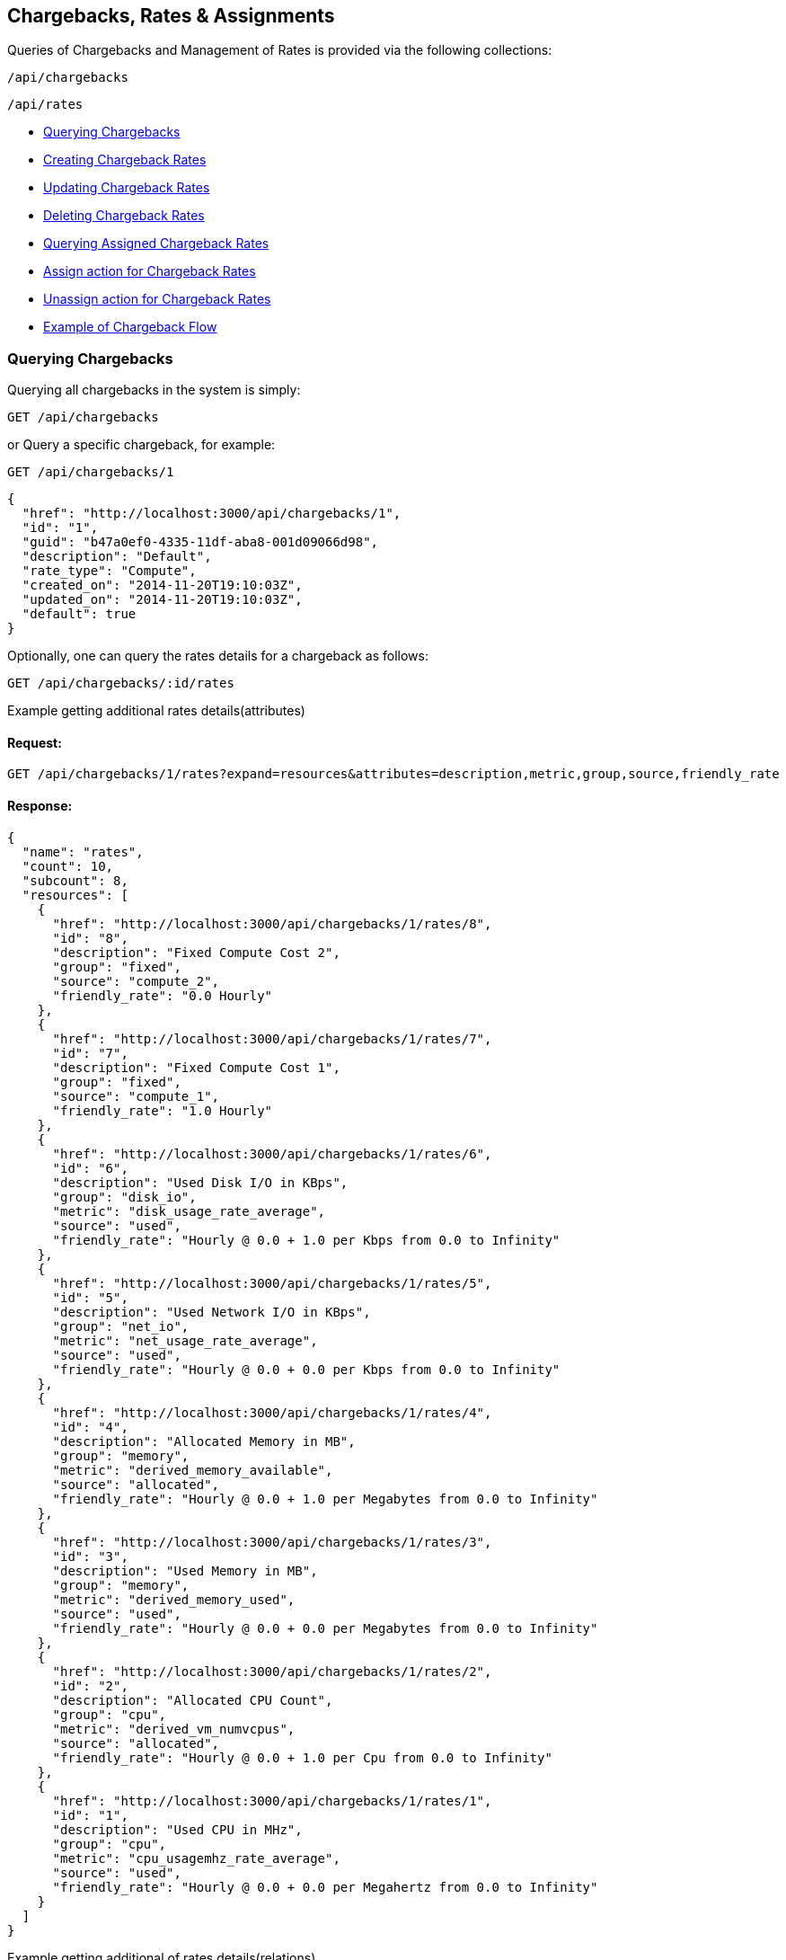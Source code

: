 [[chargebacks-rates]]
== Chargebacks, Rates & Assignments

Queries of Chargebacks and Management of Rates is provided via the following collections:

[source,data]
----
/api/chargebacks
----

[source,data]
----
/api/rates
----

* link:#querying-chargebacks[Querying Chargebacks]
* link:#creating-rates[Creating Chargeback Rates]
* link:#updating-rates[Updating Chargeback Rates]
* link:#deleting-rates[Deleting Chargeback Rates]
* link:#querying-assignments[Querying Assigned Chargeback Rates]
* link:#creating-assignments[Assign action for Chargeback Rates]
* link:#deleting-assignments[Unassign action for Chargeback Rates]
* link:#chargeback-flow[Example of Chargeback Flow]

[[querying-chargebacks]]
=== Querying Chargebacks

Querying all chargebacks in the system is simply:

----
GET /api/chargebacks
----

or Query a specific chargeback, for example:

----
GET /api/chargebacks/1
----

[source,json]
----
{
  "href": "http://localhost:3000/api/chargebacks/1",
  "id": "1",
  "guid": "b47a0ef0-4335-11df-aba8-001d09066d98",
  "description": "Default",
  "rate_type": "Compute",
  "created_on": "2014-11-20T19:10:03Z",
  "updated_on": "2014-11-20T19:10:03Z",
  "default": true
}
----

Optionally, one can query the rates details for a chargeback as follows:

----
GET /api/chargebacks/:id/rates
----

Example getting additional rates details(attributes)

==== Request:

----
GET /api/chargebacks/1/rates?expand=resources&attributes=description,metric,group,source,friendly_rate
----

==== Response:

[source,json]
----
{
  "name": "rates",
  "count": 10,
  "subcount": 8,
  "resources": [
    {
      "href": "http://localhost:3000/api/chargebacks/1/rates/8",
      "id": "8",
      "description": "Fixed Compute Cost 2",
      "group": "fixed",
      "source": "compute_2",
      "friendly_rate": "0.0 Hourly"
    },
    {
      "href": "http://localhost:3000/api/chargebacks/1/rates/7",
      "id": "7",
      "description": "Fixed Compute Cost 1",
      "group": "fixed",
      "source": "compute_1",
      "friendly_rate": "1.0 Hourly"
    },
    {
      "href": "http://localhost:3000/api/chargebacks/1/rates/6",
      "id": "6",
      "description": "Used Disk I/O in KBps",
      "group": "disk_io",
      "metric": "disk_usage_rate_average",
      "source": "used",
      "friendly_rate": "Hourly @ 0.0 + 1.0 per Kbps from 0.0 to Infinity"
    },
    {
      "href": "http://localhost:3000/api/chargebacks/1/rates/5",
      "id": "5",
      "description": "Used Network I/O in KBps",
      "group": "net_io",
      "metric": "net_usage_rate_average",
      "source": "used",
      "friendly_rate": "Hourly @ 0.0 + 0.0 per Kbps from 0.0 to Infinity"
    },
    {
      "href": "http://localhost:3000/api/chargebacks/1/rates/4",
      "id": "4",
      "description": "Allocated Memory in MB",
      "group": "memory",
      "metric": "derived_memory_available",
      "source": "allocated",
      "friendly_rate": "Hourly @ 0.0 + 1.0 per Megabytes from 0.0 to Infinity"
    },
    {
      "href": "http://localhost:3000/api/chargebacks/1/rates/3",
      "id": "3",
      "description": "Used Memory in MB",
      "group": "memory",
      "metric": "derived_memory_used",
      "source": "used",
      "friendly_rate": "Hourly @ 0.0 + 0.0 per Megabytes from 0.0 to Infinity"
    },
    {
      "href": "http://localhost:3000/api/chargebacks/1/rates/2",
      "id": "2",
      "description": "Allocated CPU Count",
      "group": "cpu",
      "metric": "derived_vm_numvcpus",
      "source": "allocated",
      "friendly_rate": "Hourly @ 0.0 + 1.0 per Cpu from 0.0 to Infinity"
    },
    {
      "href": "http://localhost:3000/api/chargebacks/1/rates/1",
      "id": "1",
      "description": "Used CPU in MHz",
      "group": "cpu",
      "metric": "cpu_usagemhz_rate_average",
      "source": "used",
      "friendly_rate": "Hourly @ 0.0 + 0.0 per Megahertz from 0.0 to Infinity"
    }
  ]
}
----


Example getting additional of rates details(relations)

==== Request:

----
GET /api/rates?expand=resources&attributes=chargeback_rate,detail_measure,detail_currency,chargeable_field,chargeback_tiers
----

==== Response:

[source,json]
----{
    "name": "rates",
    "count": 138,
    "subcount": 138,
    "pages": 1,
    "resources": [
        {
            "href": "http://localhost:3090/api/rates/544",
            "id": "544",
            "enabled": true,
            "description": "Allocated CPU Count",
            "group": "cpu",
            "source": null,
            "metric": "derived_vm_numvcpus",
            "per_time": "hourly",
            "per_unit": "cpu",
            "friendly_rate": "Hourly @ 1.0 + 0.0 per Cpu from 0.0 to Infinity",
            "chargeback_rate_id": "8",
            "created_on": "2018-06-01T11:24:52Z",
            "updated_on": "2018-06-01T11:24:52Z",
            "chargeback_rate_detail_measure_id": null,
            "chargeback_rate_detail_currency_id": "1",
            "chargeable_field_id": "3",
            "sub_metric": null,
            "chargeback_rate": {
                "id": "8",
                "guid": "52a70f67-7ab8-47a0-ba36-7808ac2449e0",
                "description": "solinux1",
                "rate_type": "Compute",
                "created_on": "2018-06-01T11:24:52Z",
                "updated_on": "2018-06-01T11:24:52Z",
                "default": false
            },
            "detail_currency": {
                "id": "1",
                "code": "USD",
                "name": "United States Dollar",
                "full_name": "United States Dollar",
                "symbol": "$",
                "unicode_hex": "36",
                "created_at": "2019-06-13T18:10:32Z",
                "updated_at": "2019-07-09T13:42:36Z"
            },
            "chargeable_field": {
                "id": "3",
                "chargeback_rate_detail_measure_id": null,
                "metric": "derived_vm_numvcpus",
                "group": "cpu",
                "source": "allocated",
                "description": "Allocated CPU Count"
            },
            "chargeback_tiers": [
                {
                    "id": "11010",
                    "chargeback_rate_detail_id": "544",
                    "start": 0.0,
                    "finish": null,
                    "fixed_rate": 1.0,
                    "variable_rate": 0.0
                }
            ],
            "actions": [
                {
                    "name": "edit",
                    "method": "post",
                    "href": "http://localhost:3090/api/rates/544"
                },
                {
                    "name": "edit",
                    "method": "patch",
                    "href": "http://localhost:3090/api/rates/544"
                },
                {
                    "name": "edit",
                    "method": "put",
                    "href": "http://localhost:3090/api/rates/544"
                },
                {
                    "name": "delete",
                    "method": "post",
                    "href": "http://localhost:3090/api/rates/544"
                },
                {
                    "name": "delete",
                    "method": "delete",
                    "href": "http://localhost:3090/api/rates/544"
                }
            ]
        },
        {
            "href": "http://localhost:3090/api/rates/510",
            "id": "510",
            "enabled": true,
            "description": "Allocated CPU Count",
            "group": "cpu",
            "source": null,
            "metric": null,
            "per_time": "hourly",
            "per_unit": "cpu",
            "friendly_rate": "Hourly @ 1.0 + 0.0 per Cpu from 0.0 to Infinity",
            "chargeback_rate_id": "7",
            "created_on": "2018-03-28T10:00:13Z",
            "updated_on": "2018-03-28T10:00:13Z",
            "chargeback_rate_detail_measure_id": null,
            "chargeback_rate_detail_currency_id": "3",
            "chargeable_field_id": "3",
            "sub_metric": null,
            "chargeback_rate": {
                "id": "7",
                "guid": "a72fd416-26ec-4aa0-bc94-0b741379dfcd",
                "description": "teamA_compute_all",
                "rate_type": "Compute",
                "created_on": "2018-03-28T10:00:13Z",
                "updated_on": "2018-03-28T10:00:13Z",
                "default": false
            },
            "detail_currency": {
                "id": "3",
                "code": "GBP",
                "name": "British Pound",
                "full_name": "British Pound",
                "symbol": "£",
                "unicode_hex": "163",
                "created_at": "2019-06-13T18:10:32Z",
                "updated_at": "2019-07-09T13:42:35Z"
            },
            "chargeable_field": {
                "id": "3",
                "chargeback_rate_detail_measure_id": null,
                "metric": "derived_vm_numvcpus",
                "group": "cpu",
                "source": "allocated",
                "description": "Allocated CPU Count"
            },
            "chargeback_tiers": [
                {
                    "id": "10115",
                    "chargeback_rate_detail_id": "510",
                    "start": 0.0,
                    "finish": 'infinity',
                    "fixed_rate": 1.0,
                    "variable_rate": 0.0
                }
            ]
        },
        {
            "href": "http://localhost:3090/api/rates/1859",
            "id": "1859",
            "enabled": true,
            "description": "My CPU allocation rate",
            "group": "cpu",
            "source": "allocated",
            "metric": null,
            "per_time": "daily",
            "per_unit": "megahertz",
            "friendly_rate": "Daily @ 2.0 + 0.0 per Megahertz from 0.0 to 1.0\nDaily @ 2.0 + 0.0 per Megahertz from 1.0 to Infinity",
            "chargeback_rate_id": "1",
            "created_on": "2020-05-26T10:34:39Z",
            "updated_on": "2020-05-26T10:34:39Z",
            "chargeback_rate_detail_measure_id": "1",
            "chargeback_rate_detail_currency_id": "5",
            "chargeable_field_id": "3",
            "sub_metric": null,
            "chargeback_rate": {
                "id": "1",
                "guid": "b47a0ef0-4335-11df-aba8-001d09066d98",
                "description": "Default",
                "rate_type": "Compute",
                "created_on": "2020-04-23T14:43:50Z",
                "updated_on": "2020-04-23T15:00:29Z",
                "default": true
            },
            "detail_measure": {
                "id": "1",
                "name": "Bytes Units",
                "units": [
                    "bytes",
                    "kilobytes",
                    "megabytes",
                    "gigabytes",
                    "terabytes"
                ],
                "units_display": [
                    "B",
                    "KB",
                    "MB",
                    "GB",
                    "TB"
                ],
                "step": 1024,
                "created_at": "2020-04-23T14:43:50Z",
                "updated_at": "2020-04-23T15:00:28Z"
            },
            "detail_currency": {
                "id": "5",
                "code": "AUD",
                "name": "Australian Dollar",
                "full_name": "Australian Dollar",
                "symbol": "$",
                "unicode_hex": null,
                "created_at": "2019-06-13T18:10:32Z",
                "updated_at": "2019-07-09T13:42:35Z"
            },
            "chargeable_field": {
                "id": "3",
                "chargeback_rate_detail_measure_id": null,
                "metric": "derived_vm_numvcpus",
                "group": "cpu",
                "source": "allocated",
                "description": "Allocated CPU Count"
            },
            "chargeback_tiers": [
                {
                    "id": "13114",
                    "chargeback_rate_detail_id": "1859",
                    "start": 0.0,
                    "finish": 1.0,
                    "fixed_rate": 2.0,
                    "variable_rate": 0.0
                },
                {
                    "id": "13115",
                    "chargeback_rate_detail_id": "1859",
                    "start": 1.0,
                    "finish": 'infinity',
                    "fixed_rate": 2.0,
                    "variable_rate": 0.0
                }
            ]
        },
        ...
----


[[creating-rates]]
=== Creating Chargeback Rates

Creating a Chargeback Rate is done by posting a new resource or _create_ action to the
rates collection.

Example follows:

==== Request:

----
POST /api/rates
----

[source,json]
----
{
  "per_time" : "daily",
  "chargeback_rate_id" : "1",
  "chargeable_field_id" : "1",
  "description": "My CPU allocation rate",
  "group" : "cpu",
  "per_unit" : "megahertz",
  "source" : "allocated",
  "chargeback_tiers": [
       {
          "start": 0.0,
          "finish": "infinity",
          "fixed_rate": 2.0,
          "variable_rate": 0.0
        }
   ]
}
----

==== Response:

[source,json]
----
{
    "results": [
        {
            "href": "http://localhost:3090/api/rates/1866",
            "id": "1866",
            "enabled": true,
            "description": "My CPU allocation rate",
            "group": "cpu",
            "source": "allocated",
            "metric": null,
            "per_time": "daily",
            "per_unit": "megahertz",
            "friendly_rate": "Daily @ 2.0 + 0.0 per MHz from 0.0 to Infinity",
            "chargeback_rate_id": "1",
            "created_on": "2020-05-28T13:28:15Z",
            "updated_on": "2020-05-28T13:28:15Z",
            "chargeback_rate_detail_measure_id": null,
            "chargeback_rate_detail_currency_id": null,
            "chargeable_field_id": "1",
            "sub_metric": null
        }
    ]
}
----

[NOTE]
====
Please refer to the link:../appendices/resource_attributes.html#chargeback-rates[Resource Attributes]
page for a list of available attributes when creating Chargeback Rates.
====

[[updating-rates]]
=== Updating Chargeback Rates

Updating rates can be done by posting *edit* actions on the rates resource.

==== Request:

----
POST /api/rates/16
----

[source,json]
----
{
  "action" : "edit",
  "resource" : { "description" : "Allocated NICs", "per_time": "hourly" }
}
----

==== Response:

[source,json]
----
{
    "href": "http://localhost:3090/api/rates/1800",
    "id": "1800",
    "description": "Allocated NICs",
    "per_time": "hourly",
    "chargeback_rate_id": "1",
    "chargeable_field_id": "3",
    "enabled": true,
    "group": "net_io",
    "source": null,
    "metric": null,
    "per_unit": "cpu",
    "friendly_rate": "Hourly @ 2.0 + 0.0 per Cpu from 0.0 to Infinity",
    "created_on": "2020-04-23T15:00:29Z",
    "updated_on": "2020-05-28T13:24:33Z",
    "chargeback_rate_detail_measure_id": "1",
    "chargeback_rate_detail_currency_id": "5",
    "sub_metric": null
}
----


[[deleting-rates]]
=== Deleting Chargeback Rates

Deleting Chargeback Rates can be done via either the *delete* post action or the DELETE HTTP method.

==== Request:

----
POST /api/rates/16
----

[source,json]
----
{
  "action" : "delete"
}
----

==== Response:

[source,json]
----
{
  "success": true,
  "message": "rates id: 16 deleting",
  "href": "http://localhost:3000/api/rates/16"
}
----

or simply:

----
DELETE /api/rates/16
----

[[querying-assignments]]
=== Querying Assigned Chargeback Rates

==== Assigned chargeback rates on single rate:
----
GET /api/chargebacks/16?attributes=assigned_to
----

==== Response:

[source,json]
----
{
    "href": "http://localhost:3090/api/chargebacks/2",
    "id": "2",
    "guid": "7d7aaf20-5214-11df-a888-001d09066d98",
    "description": "Default",
    "rate_type": "Storage",
    "created_on": "2019-08-07T16:48:04Z",
    "updated_on": "2020-04-20T13:27:07Z",
    "default": true,
    "assigned_to": [
        {
            "tag": {
                "href": "http://localhost:3090/api/tags/48",
                "name": "finance",
                "category": "department"
            }
        },
        {
            "tag": {
                "href": "http://localhost:3090/api/tags/26",
                "name": "test",
                "category": "environment"
            }
        }
    ]
}
----

==== Assigned chargeback rates on collection:
----
GET /api/chargebacks?expand=resources&attributes=assigned_to
----

==== Response:

[source,json]
----
{
    "name": "chargebacks",
    "count": 10,
    "subcount": 2,
    "subquery_count": 2,
    "pages": 1,
    "resources": [
        {
            "href": "http://localhost:3090/api/chargebacks/1",
            "id": "1",
            "guid": "b47a0ef0-4335-11df-aba8-001d09066d98",
            "description": "Default",
            "rate_type": "Compute",
            "created_on": "2019-08-07T16:48:04Z",
            "updated_on": "2020-05-13T09:36:21Z",
            "default": true,
            "assigned_to": [
                {
                    "object": {
                        "id": "1",
                        "name": "Enterprise",
                        "description": "Enterprise Root Object",
                        "created_on": "2017-10-06T16:35:32Z",
                        "updated_on": "2017-10-06T16:35:32Z",
                        "settings": null
                    }
                }
            ]
        },
        {
            "href": "http://localhost:3090/api/chargebacks/2",
            "id": "2",
            "guid": "7d7aaf20-5214-11df-a888-001d09066d98",
            "description": "Default",
            "rate_type": "Storage",
            "created_on": "2019-08-07T16:48:04Z",
            "updated_on": "2020-05-13T09:36:21Z",
            "default": true,
            "assigned_to": [
                {
                    "object": {
                        "id": "31",
                        "type": "ManageIQ::Providers::Vmware::InfraManager::Storage",
                        ...

                    }
                },
                {
                    "object": {
                        "id": "19",
                        "type": "ManageIQ::Providers::Vmware::InfraManager::Storage"
                         ...
                    }
                },
                {
                    "object": {
                        "id": "27",
                        "type": "ManageIQ::Providers::Vmware::InfraManager::Storage"
                         ...
                    }
                },
                {
                    "object": {
                        "id": "14",
                        "type": "ManageIQ::Providers::Vmware::InfraManager::Storage"
                        ...
                    }
                }
            ]
        }
    ]
}
----

[[creating-assignments]]
=== Assign action for Chargeback Rates
Assignments could be done for two rate types: "Compute" and "Storage".
There are few assignments type under each rates type:

==== "Compute" Rate Type
- link:#enterprise[Enterprise]
- link:#providers[Selected Providers]
- link:#clusters[Selected Clusters]
- link:#tagged-vms[Tagged VMs and Instances]
- link:#containers[Tagged Container Images]
- link:#labels[Labeled Container Images]
- link:#tenants[Tenants]

==== "Storage" Rate Type
- link:#enterprise-storage[Enterprise]
- link:#data-stores[Selected Datastores]
- link:#tagged-data-stores[Tagged Datastores]
- link:#tenants-storage[Tenants]



Example (chargebacks collection) - assign storage to chargeback rate with id 2 :
[source,json]
----
{
    "action" : "assign",
    "assignments" : [
        {
            "chargeback":
            {
                "id" : 2
            },
            "resource":
            {
                "href": "http://localhost:3090/api/data_stores/12"
            }
        }
    ]
}
----

==== Response:

[source,json]
----
{
    "success": true,
    "message": "Rates assigned successfully",
    "result": [
        {
            "chargeback": {
                "href": "http://localhost:3090/api/chargebacks/2",
                "description": "Default"
            },
            "resource": {
                "href": "http://localhost:3090/api/data_stores/12",
                "name": "EXPORT"
            }
        }
    ]
}
----



=== Basic Template for single chargeback request
----
POST /api/chargebacks/<chargeback_id>
----

[source,json]
----
{
    "action" : "assign",
    "assignments" : [
        {
            <resource>
        }
    ]
}
----

=== Basic Template for chargebacks collection request
----
POST /api/chargebacks
----

[source,json]
----
{
    "action" : "assign",
    "assignments" : [
        {
            "chargeback":
            {
                <chargeback>
            },
            <resource>
        }
    ]
}
----
`<chargeback>` is same for all types of assignments.
For `<chargeback>` can be used `href` or `id`:

- `{"href": "http://localhost:3090/api/chargebacks/1"}`
- `{"id": "1"}`

`<resource>` can be different across types of assignments - formats
are described in next section.


[[enterprise]]
=== Enterprise
`<resource>:`
----
"href": "http://localhost:3090/api/enterprises/1"
----

```
POST /api/chargebacks
```

[source,json]
----
{
    "action" : "assign",
    "assignments" : [
        {
            "chargeback":
            {
                "id" : 2
            },
            "resource":
            {
                "href": "http://localhost:3090/api/enterprises/1"
            }
        }
    ]
}
----
Response
[source,json]
----
{
    "success": true,
    "message": "Rates assigned successfully",
    "result": [
        {
            "chargeback": {
                "href": "http://localhost:3090/api/chargebacks/2",
                "description": "Default"
            },
            "resource": {
                "href": "http://localhost:3090/api/enterprises/1",
                "name": "Enterprise"
            }
        }
    ]
}
----



[[providers]]
=== Selected Providers
`<resource>:`
----
"href": "http://localhost:3090/api/enterprises/1"
----

[[clusters]]
=== Selected Clusters
`<resource>:`
----
"href": "http://localhost:3090/api/clusters/1"
----

[[tagged-vms]]
=== Tagged VMs and Instances
Identification can be done by tag's name and tag's category, by `id` or by
`href`.

`assignment_prefix` is string which partly determines type of assignment.
In this case for "VMs and Instances" value for `assignment_prefix` is `vm`.

`<resource>:`
----
- "tag": {
            "category" : "department",
            "name" : "finance",
            "assignment_prefix": "vm"
         }
- "tag": {
            "id" : 28,
            "assignment_prefix": "vm"
         }
- "tag": {
            "href" : 'http://localhost:3090/api/tags/28,
            "assignment_prefix": "vm"
         }
----

Request

```
POST /api/chargebacks
```

----
{
  "action" : "assign",
  "assignments" : [
   {
       "chargeback": { "id" : 1},
       "tag": { "category" : "department", "name" : "finance", "assignment_prefix": "vm" }
     },
     {
       "chargeback": { "id" : 1},
       "tag": { "id" : 2}
     },
     {
       "chargeback": { "id" : 3},
       "tag": { "href" : "http://localhost:3090/api/tags/28", "assignment_prefix": "vm" }
     }
  ]
}
----


[[containers]]
=== Tagged Container Images
Identification can be done by tag's name and tag's category, by `id` or by
`href`.

`assignment_prefix` is string which partly determines type of assignment.
- In this case for "Container Images" value for `assignment_prefix` is `container_image`

`<resource>:`
----
"tag":
{
    "category" : "department",
    "name" : "finance",
    "assignment_prefix": "container_image"
}
----
or
----
"tag":
{
    "id" : 28,
    "assignment_prefix": "container_image"
}
----
or
----
"tag":
{
    "href" : 'http://localhost:3090/api/tags/28,
    "assignment_prefix": "container_image"
}
----


Request

```
POST /api/chargebacks
```

----
{
  "action" : "assign",
  "assignments" : [
   {
       "chargeback": { "id" : 1},
       "tag": { "category" : "department", "name" : "finance", "assignment_prefix": "vm" }
     },
     {
       "chargeback": { "id" : 1},
       "tag": { "id" : 2}
     },
     {
       "chargeback": { "id" : 3},
       "tag": { "href" : "http://localhost:3090/api/tags/28", "assignment_prefix": "vm" }
     }
  ]
}
----

[[labels]]
=== Labeled Container Images
`<resource>:`
```
"href": "http://localhost:3090/api/container_images/934/custom_attributes/30331"
```
This resource represents custom attributes on container images, so called "labels".


Request
----
POST /api/chargebacks
----
----
{
  "action" : "assign",
    "assignments" :
    [
      {
        "chargeback": { "id" : 1},
        "resource": { "href": "http://localhost:3090/api/container_images/934/custom_attributes/30331" }
      },
      {
        "chargeback": { "id" : 1},
        "resource": { "href": "http://localhost:3090/api/container_images/934/custom_attributes/30324" }
      }
    ]
}
----


[[tenants]]
=== Tenants
`<resource>:`
```
"href": "http://localhost:3090/api/tenants/1"
```
Example

Request
----
POST /api/chargebacks
----
----
{
    "action" : "assign",
    "assignments" : [
        {
            "chargeback": {
                "id" : 2
            },
            "resource": {
                "href": "http://localhost:3090/api/tenants/1"
            }
        },
        {
            "chargeback": {
                "id" : 2
            },
            "resource": {
                "href": "http://localhost:3090/api/tenants/2"
            }
        }
    ]
}
----
Response
----
{
    "success": true,
    "message": "Rates assigned successfully",
    "result": [
        {
            "chargeback": {
                "href": "http://localhost:3090/api/chargebacks/2",
                "description": "Default"
            },
            "resource": {
                "href": "http://localhost:3090/api/tenants/1",
                "name": "My Company"
            }
        },
        {
            "chargeback": {
                "href": "http://localhost:3090/api/chargebacks/2",
                "description": "Default"
            },
            "resource": {
                "href": "http://localhost:3090/api/tenants/2",
                "name": "OpenStack Cloud Provider OpenStack"
            }
        }
    ]
}
----

[[enterprise-storage]]
=== Enterprise
`<resource>:`
----
"resource" :
{
    href": "http://localhost:3090/api/enterprises/1"
}
----

Request
```
POST /api/chargebacks
```

[source,json]
----
{
    "action" : "assign",
    "assignments" : [
        {
            "chargeback":
            {
                "id" : 2
            },
            "resource":
            {
                "href": "http://localhost:3090/api/enterprises/1"
            }
        }
    ]
}
----

[[data_stores]]
=== Selected Datastores
`<resource>:`
----
"resource":
{
    "href": "http://localhost:3090/api/enterprises/1"
}
----

Example

Request
----
POST /api/chargebacks
----

[source,json]
----
{
    "action" : "assign",
    "assignments" : [
        {
            "chargeback" :
            {
                "id" : 2
            },
            "resource" :
            {
                "href" : "/api/data_stores/1"
            }
        }
    ]
}
----
Response
[source,json]
----
{
    "success": true,
    "message": "Rates assigned successfully",
    "result": [
        {
            "chargeback": {
                "href": "http://localhost:3090/api/chargebacks/2",
                "description": "Default"
            },
            "resource": {
                "href": "http://localhost:3090/api/data_stores/1",
                "name": "Shared-NFS"
            }
        }
    ]
}
----


[[tagged-data-stores]]
=== Tagged Datastores
`<resource>:`

[source,json]
----
"tag":
{
    "href": "http://localhost:3090/api/tags/26",
    "assignment_prefix": "storage"
}
----
or
[source,json]
----
"tag":
{
    "category" : "department",
    "name" : "finance",
    "assignment_prefix": "storage"
}
----
or
[source,json]
----
"tag":
{
    "id" : "26",
    "assignment_prefix": "storage"
}
----

Example

Request
----
POST /api/chargebacks
----
[source,json]
----
{
    "action" : "assign",
    "assignments" : [
        {
            "tag": {
                "category" : "department",
                "name" : "finance",
                "assignment_prefix": "storage"
            }
        }
    ]
}
----

Response
[source,json]
----
{
    "success": true,
    "message": "Rates assigned successfully",
    "result": [
        {
            "chargeback": {
                "href": "http://localhost:3090/api/chargebacks/2",
                "description": "Default"
            },
            "tag": {
                "href": "http://localhost:3090/api/tags/48",
                "name": "finance",
                "category": "department",
                "assignment_prefix": "storage"
            }
        }
    ]
}
----

[[tenants-storage]]
=== Tenants

`<resource>:`
```
"href": "http://localhost:3090/api/tenants/1"
```

Request
----
POST /api/chargebacks
----
[source,json]
----
{
    "action" : "assign",
    "assignments" : [
        {
            "chargeback": {
                "id" : 2
            },
            "resource": {
                "href": "http://localhost:3090/api/tenants/1"
            }
        },
        {
            "chargeback": {
                "id" : 2
            },
            "resource": {
                "href": "http://localhost:3090/api/tenants/2"
            }
        }
    ]
}
----
Response
[source,json]
----
{
    "success": true,
    "message": "Rates assigned successfully",
    "result": [
        {
            "chargeback": {
                "href": "http://localhost:3090/api/chargebacks/2",
                "description": "Default"
            },
            "resource": {
                "href": "http://localhost:3090/api/tenants/1",
                "name": "My Company"
            }
        },
        {
            "chargeback": {
                "href": "http://localhost:3090/api/chargebacks/2",
                "description": "Default"
            },
            "resource": {
                "href": "http://localhost:3090/api/tenants/2",
                "name": "OpenStack Cloud Provider OpenStack"
            }
        }
    ]
}
----



[[deleting-assignments]]
=== Unassign action for Chargeback Rates
Unassign action has same signature as assign action and action is 'unassign'.

Example

Request

----
POST
----
[source,json]
----
{
  "action" : "unassign",
  "assignments" : [
     {
       "chargeback": { "id" : 3},
       "tag": { "category" : "prov_max_retirement_days", "name" : "30", "assignment_prefix": "vm" }
     }
  ]
}
----


[[chargeback-flow]]
=== Example of Chargeback Flow

* link:#create-report[Create Chargeback Report]
* link:#creating-chargeback-rates[Create Chargeback Rates]
* link:#assign-rates[Assign Chargeback Rates]
* link:#run-report[Run Chargeback Report]
* link:#report-results[Results of Chargeback Report]

[[create-report]]
=== Create Chargeback Report

----
POST api/reports
----

----
{
  "action" : "import",
  "resource" : {
    "report" : {
        "rpt_group"  : "Custom",
        "rpt_type"   : "Custom",
        "menu_name"  : "Chargeback Flow Example",
        "col_order"  : ["vm_name", "display_range", ..],
        "cols"       : ["start_date", "display_range", "vm_name", ..],
        "headers"    : ["VM Name", "Date Range", ..],
        "title"      : "Chargeback Flow Example",
        "db"         : "ChargebackVm",
        "group"      : "y",
        "sortby"     : ["vm_name", "start_date"],
        "template_type" : "report",
        "order"         : "Ascending",
        "db_options" : {
            "rpt_type" : "ChargebackVm",
            "options"  : {
               <report_options>
            }
        }
    },
    "options" : { "save" : true }
  }
}
----

Attribute `"report"` contains JSON with report definition which can be obtained by exporting a chargeback report.

- `db` is type of report for chargeback purposes. Possible values are `ChargebackVm, ChargebackContainerProject, ChargebackContainerImage`.

==== Chargeback Report Options
Chargeback Report Options are present on index `options` in request json.
There are also some options about filtering and grouping which are described in this section.
Default attributes are described first and then
there is explanation of attributes according to chargeback type of report(attribute `db`).

Example Request with `options`
----
POST /api/chargebacks
----

----
"db_options" : {
        "rpt_type" : "ChargebackVm",
        "options"  : {
            "interval" : "monthly",
            "interval_size" : 12,
            "end_interval_offset" : 1,
            "tenant_id" : "1",
            "method_for_allocated_metrics" : "max",
            "include_metrics:" : true,
            "cumulative_rate_calculation" : false,
            "groupby" : "date",
            "groupby_tag" : null,
            "groupby_label" : null
        }
}
...,
----
- `method_for_allocated_metrics` - `max` or `avg`
- `include_metrics` - `true` or `false` - enable/disable whether to include metrics data, when disable
    it uses current values of metric data or charged resources

- `cumulative_rate_calculation` - `true` or `false`
enable/disable cumulative calculation for tagged resources
- `interval` is which time detail is used for the report. Possible values are `monthly, weekly, daily`

Metric data for chargeback report are taken from this interval:

 `<Time.now-interval_size,  Time.now-end_interval_offset>`

- `interval_size, end_interval_offset` - attributes in `options`. there is used unit according to interval parameter, for example: when
interval is "daily" then `interval_size=3` and `end_interval_offset=2` mean that generated report will be based on metrics
starting 3 days ago to 1 day ago.


Request
----
POST /api/chargebacks
----

----
"report" : {
    "db_options" : {
        "options" : {
            ...
        }
    },
    ...
}
----

=== Filtering according to resource
This is part of json used in request below.

Each section lists possible options to filter according to resource's type.
There are used `ids` for identification each type of resource and
and those `ids` are used in attributes according to type of resources. Name of attributes can be find in following sections.
Attributes are located in json for request(example with tenant) on indexes `report, db_options and options`:

Request
----
POST /api/chargebacks
----

----
"report" : {
    "db_options" : {
        "options" : {
            "tenant_id" : 1,
            ...
        }
    },
    ...
}
----

===== Chargeback for VMs (db=ChargebackVm)

`tenant_id` - Tenant id

or

`owner` - `userid` of user which owns VMs.

Request
----
POST /api/chargebacks
----

----
"report" : {
    "db_options" : {
        "options" : {
            "owner" : "admin",
            ...
        }
    },
    ...
}
----

or

`tag` - tag_path of tag

Request
----
POST /api/chargebacks
----

----
"report" : {
    "db_options" : {
        "options" : {
            "tag" : "/managed/prov_max_cpu/2",
            ...
        }
    },
    ...
}
----


===== Chargeback for Projects (db=ChargebackContainerProject)

`tag` - tag_path of tag

Request
----
POST /api/chargebacks
----

----
"report" : {
    "db_options" : {
        "options" : {
            "tag" : "/managed/prov_max_cpu/2",
            ...
        }
    },
    ...
}
----

or

`provider_id` - "all" or Openshift Provider id

`entity_id` - "all" or Container Project id

----
"report" : {
    "db_options" : {
        "options" : {
            "provider_id" : "41",
            "entity_id" : "21",
            ...
        }
    },
    ...
}
----

===== Chargeback for Container Images (db=ChargebackContainerImage)

`provider_id` - "all" or Openshift Provider id

`entity_id` - "all" or Container Image id

Request
----
POST /api/chargebacks
----

----
"report" : {
    "db_options" : {
        "options" : {
            "provider_id" : "all",
            "entity_id" : "all",
            ...
        }
    }
}
----


=== Grouping Report Options

===== Chargeback for VMs (db=ChargebackVm)

`groupby` - specifies a grouping option

Possible values for `groupby`:

`date` - grouping by date and Vms

`date-only` - grouping only by date

`tenant` - grouping by tenants

`tag`     - name of tag category  -
attribute `groupby_tag` needs to be also specified. Values for `groupby_tag` are names of tag category which
can be retrieved in `resources`
----
GET
/api/categories?expand=resources&attributes=name
----

===== Chargeback for Projects (db=ChargebackContainerProject)

`groupby` - specifies a grouping option

Possible values for `groupby`:

`date` - grouping by date and container projects

`date-only` - grouping only by date

`project` - grouping by container projects

`tag`     - - name of tag category  -
attribute `groupby_tag` needs to be also specified. Values for `groupby_tag` are names of tag category which
can be retrieved in `resources`

----
GET
/api/categories?expand=resources&attributes=name
----


===== Chargeback for Container Images (db=ChargebackContainerImage)

`groupby` - specifies a grouping option

Possible values for `groupby`:

`date` - grouping by date and containers

`date-only` - grouping only by date

`project` - grouping by container images

`label` - grouping by container labels and when this value is set - attribute `groupby_tag` needs to be also specified. Values for `groupby_tag` are names of labels which
can be retrieved by `api/container_images/:id/custom_attributes` endpoint (attribute=name) for single container image.

Example request
----
GET
/api/container_images/934/custom_attributes?expand=resources&attributes=name&filter[]=section=docker_labels
----

Response

[source,json]
----
{
    "name": "custom_attributes",
    "count": 2041860,
    "subcount": 11,
    "subquery_count": 11,
    "pages": 1,
    "resources": [
        {
            "href": "http://localhost:3090/api/container_images/934/custom_attributes/30322",
            "name": "build-date",
            "id": "30322"
        },
        {
            "href": "http://localhost:3090/api/container_images/934/custom_attributes/30324",
            "name": "architecture",
            "id": "30324"
        }
    ],
    ...
}
----

[[example-create-chargeback-report]]
==== Example of request to create chargeback report

Request
----
POST /api/chargebacks
----

[source,json]
----
{
  "action" : "import",
  "resource" : {
    "report" : {
        "rpt_group"  : "Custom",
        "rpt_type"   : "Custom",
        "menu_name"  : "Chargeback Flow Example 1",
        "col_order"  : ["vm_name", "display_range", "chargeback_rates", "memory_allocated_metric", "memory_allocated_cost", "memory_allocated_rate", "memory_cost"],
        "cols"       : ["start_date", "display_range", "vm_name", "chargeback_rates", "memory_allocated_metric", "memory_allocated_cost", "memory_allocated_rate", "memory_cost"],
        "headers"    : ["VM Name", "Date Range", "Chargeback Rates", "Memory Allocated over Time Period", "Memory Allocated Cost" , "Memory Allocated Rate","Memory Total Cost"],
        "title"      : "Chargeback Flow Example 1",
        "db"         : "ChargebackVm",
        "group"      : "y",
        "sortby"     : ["vm_name", "start_date"],
        "template_type" : "report",
        "order"         : "Ascending",
        "db_options" : {
            "rpt_type" : "ChargebackVm",
            "options"  : {
                "interval" : "monthly",
                "interval_size" : 12,
                "end_interval_offset" : 1,
                "tenant_id" : "1",
                "method_for_allocated_metrics" : "max",
                "include_metrics:" : true,
                "cumulative_rate_calculation" : false,
                "groupby" : "date",
                "groupby_tag" : null,
                "groupby_label" : null
            }
        }
    },
    "options" : { "save" : true }
  }
}
----


Response
[source,json]
----
{
    "results": [
        {
            "success": true,
            "message": "Imported Report: [Chargeback Flow Example 1]",
            "result": {
                "id": "553",
                "name": "Chargeback Flow Example 1",
                "title": "Chargeback Flow Example 1",
                "rpt_group": "Custom",
                "rpt_type": "Custom",
                "priority": null,
                "db": "ChargebackVm",
                "cols": [
                    "start_date",
                    "display_range",
                    "vm_name",
                    "chargeback_rates",
                    "memory_allocated_metric",
                    "memory_allocated_cost",
                    "memory_allocated_rate",
                    "memory_cost"
                ],
                "include": null,
                "col_order": [
                    "vm_name",
                    "display_range",
                    "chargeback_rates",
                    "memory_allocated_metric",
                    "memory_allocated_cost",
                    "memory_allocated_rate",
                    "memory_cost"
                ],
                "headers": [
                    "VM Name",
                    "Date Range",
                    "Chargeback Rates",
                    "Memory Allocated over Time Period",
                    "Memory Allocated Cost",
                    "Memory Allocated Rate",
                    "Memory Total Cost"
                ],
                "conditions": null,
                "order": "Ascending",
                "sortby": [
                    "vm_name",
                    "start_date"
                ],
                "group": "y",
                "graph": null,
                "dims": null,
                "created_on": "2020-05-19T12:16:31Z",
                "updated_on": "2020-05-19T12:16:31Z",
                "filename": null,
                "file_mtime": null,
                "categories": null,
                "timeline": null,
                "template_type": "report",
                "where_clause": null,
                "db_options": {
                    "rpt_type": "ChargebackVm",
                    "options": {
                        "interval": "monthly",
                        "interval_size": 12,
                        "end_interval_offset": 1,
                        "tenant_id": "1",
                        "method_for_allocated_metrics": "max",
                        "include_metrics:": true,
                        "cumulative_rate_calculation": false,
                        "groupby": "date",
                        "groupby_tag": null,
                        "groupby_label": null
                    }
                },
                "generate_cols": null,
                "generate_rows": null,
                "col_formats": null,
                "tz": null,
                "time_profile_id": null,
                "display_filter": null,
                "col_options": null,
                "rpt_options": null,
                "miq_group_id": "2",
                "user_id": "1"
            }
        }
    ]
}
----

[[creating-chargeback-rates]]
=== Create Chargeback Rates
Chargeback rate is complex structure. Create chargeback rate requires two endpoints:
`/api/chargebacks` and `/api/rates`. Endpoint `/api/chargebacks` manage top level rate entity
which aggregate other relations like rate details(`api/rates`), currencies(`api/currencies`),
measures(`api/measures`), chargeable_fields(`api/chargeable_fields`) and chargeback tiers.
This entity is also used to link:#assign-rates[assigning rates] to any resource.

=== Create Chargebacks (top-level rate entity)

Request
----
POST /api/chargebacks
----
[source,json]
----
{
  "guid" : "daily",
  "description" : "1",
  "rate_type" : "Compute"
}
----

Response
[source,json]
----
{
    "results": [
        {
            "href": "http://localhost:3090/api/chargebacks/14",
            "id": "14",
            "guid": "daily",
            "description": "1",
            "rate_type": "Compute",
            "created_on": "2020-05-26T12:15:51Z",
            "updated_on": "2020-05-26T12:15:51Z",
            "default": false
        }
    ]
}
----

Now we need to create rate details(`api/rates`) which includes chargebable_fields, currenies, measures and tiers.
It is also important assign rate details to chargeback top level entity by `chargeback_rate` attribute.

Request
----
POST /api/rates
----
[source,json]
----
{
  "per_time" : "daily",
  "chargeback_rate" : {"href": "http://localhost:3090/api/chargebacks/14"},
  "chargeable_field_id" : "1",
  "description": "My CPU allocation rate",
  "group" : "cpu",
  "per_unit" : "megahertz",
  "source" : "allocated",
  "chargeback_rate_detail_measure_id": 1,
  "detail_currency" : {"id": 5},
  "detail_measure" : {"href": "http://localhost:3090/api/measures/3"},
  "chargeable_field" : {"href": "http://localhost:3090/api/chargeable_fields/3"},
  "chargeback_tiers" : [
  	{
	  "start": 0.0,
	  "finish":1,
	  "fixed_rate": 2.0,
	  "variable_rate": 0.0
  	},
  	{
	  "start": 1,
	  "finish": "infinity",
	  "fixed_rate": 2.0,
	  "variable_rate": 0.0
  	}
  ]
}
----
Response
[source,json]
----
{
    "results": [
        {
            "href": "http://localhost:3090/api/rates/1862",
            "id": "1862",
            "enabled": true,
            "description": "My CPU allocation rate",
            "group": "cpu",
            "source": "allocated",
            "metric": null,
            "per_time": "daily",
            "per_unit": "megahertz",
            "friendly_rate": "Daily @ 2.0 + 0.0 per Megahertz from 0.0 to 1.0\nDaily @ 2.0 + 0.0 per Megahertz from 1.0 to Infinity",
            "chargeback_rate_id": "14",
            "created_on": "2020-05-26T12:36:32Z",
            "updated_on": "2020-05-26T12:36:32Z",
            "chargeback_rate_detail_measure_id": "3",
            "chargeback_rate_detail_currency_id": "5",
            "chargeable_field_id": "3",
            "sub_metric": null
        }
    ]
}
----

[[assign-rate]]
=== Assign Chargeback Rate

There are examples in those sections:

* link:#querying-assignments[Querying Assigned Chargeback Rates]
* link:#creating-assignments[Assign action for Chargeback Rates]
* link:#deleting-assignments[Unassign action for Chargeback Rates]

[[run-report]]
=== Run Chargeback Report
Please refer to link:../reference/reports.html#running-reports[Run Report] section for details on how to run chargeback report.
Running report requires report id or report href:

Report id or report href can be obtained by link:#example-create-chargeback-report[chargeback report creation] or
by listing chargeback reports:

Request
----
GET /api/reports?expand=resources&attributes=db&filter[]=db='ChargebackVm'&filter[]=or db='ChargebackContainer%'
----
Response
[source,json]
----
{
    "name": "reports",
    "count": 519,
    "subcount": 47,
    "subquery_count": 47,
    "pages": 1,
    "resources": [
        {
            "href": "http://localhost:3090/api/reports/157",
            "db": "ChargebackContainerImage",
            "id": "157"
        },
        {
            "href": "http://localhost:3090/api/reports/152",
            "db": "ChargebackVm",
            "id": "152"
        },
...
}
----


[[report-results]]
=== Results of Chargeback Report
There is request which list of report result.

Allowed parameters:


`hash_attribute=value` - enables hash sorting and pagination for value column
`sort_by` - column from MiqReportResult#report#col_order
`sort_order` - `asc` or `desc`
`limit` - count of records for one page
`offset` - result will start form <offset>th record
`filter_column` - chosen column for filtering
`filter_string` - this string value is used for filtering on `<filter_column>`, record of report result will be returned in API when `<filter_string>` is contained in value of `<filter_column>` .

There is possibility to filter according to more columns.
We need to add other filter parameters with suffix `_X` where
`X` is number (`..&filter_column_1=name&filter_string_1=TIE&filter_column_2=hostname&filter_string_2=test`)


Request
----
GET /api/results/23039?hash_attribute=result_set&sort_by=&sort_order=&limit=20&offset=0&filter_string=windemo
----
Response
[source,json]
----
{
    "href": "http://localhost:3090/api/results/23039",
    "id": "23039",
    "name": "Chargeback - Demo",
    ...,
    "result_set": [
        {
            "start_date": "01/01/19 00:00:00 UTC",
            "display_range": "Jan 2019",
            "vm_name": "windemo",
            "owner_name": "Cloud Operators",
            "provider_name": "vCenter",
            "total_cost": "$48,303.51",
            "cpu_cost": "$935.65",
            "cpu_used_cost": "$191.65",
            "cpu_used_metric": "12.88 MHz",
            "memory_cost": "$1,609.69",
            "memory_used_cost": "$1,609.69",
            "memory_used_metric": "108.18 MB",
            "net_io_used_cost": "$372.00",
            "net_io_used_metric": "0.00 KBps",
            "chargeback_rates": "Default"
        },
        {
            "start_date": "02/01/19 00:00:00 UTC",
            "display_range": "Feb 2019",
            "vm_name": "windemo",
            "owner_name": "Cloud Operators",
            "provider_name": "vCenter",
            "total_cost": "$43,851.09",
            "cpu_cost": "$861.44",
            "cpu_used_cost": "$189.44",
            "cpu_used_metric": "14.09 MHz",
            "memory_cost": "$1,659.73",
            "memory_used_cost": "$1,659.73",
            "memory_used_metric": "123.49 MB",
            "net_io_used_cost": "$336.00",
            "net_io_used_metric": "0.00 KBps",
            "chargeback_rates": "Default"
        },
        {
            "start_date": "03/01/19 00:00:00 UTC",
            "display_range": "Mar 2019",
            "vm_name": "windemo",
            "owner_name": "Cloud Operators",
            "provider_name": "vCenter",
            "total_cost": "$28,906.99",
            "cpu_cost": "$553.43",
            "cpu_used_cost": "$113.43",
            "cpu_used_metric": "12.89 MHz",
            "memory_cost": "$1,231.94",
            "memory_used_cost": "$1,231.94",
            "memory_used_metric": "139.99 MB",
            "net_io_used_cost": "$220.00",
            "net_io_used_metric": "0.00 KBps",
            "chargeback_rates": "Default"
        }
    ],
    "count": 3,
    "subcount": 3,
    "pages": 1
}
----
